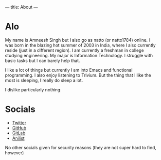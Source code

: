 ---
title: About
---

* Alo
My name is Amneesh Singh but I also go as natto (or natto1784) online. I was born in the blazing hot summer of 2003 in India, where I also currently reside (just in a different region). I am currently a freshman in college studying engineering. My major is Information Technology. I struggle with basic tasks but I can barely help that.

I like a lot of things but currently I am into Emacs and functional programming. I also enjoy listening to Trivium. But the thing that I like the most is sleeping, I really do sleep a lot.

I dislike particularly nothing

* Socials
- [[https://twitter.com/natto1784][Twitter]]
- [[https://github.com/natto1784][GitHub]]
- [[https://gitlab.com/natto1784][GitLab]]
- [[https://anilist.co/user/natto17][Anilist]]

No other socials given for security reasons (they are not super hard to find, however)
